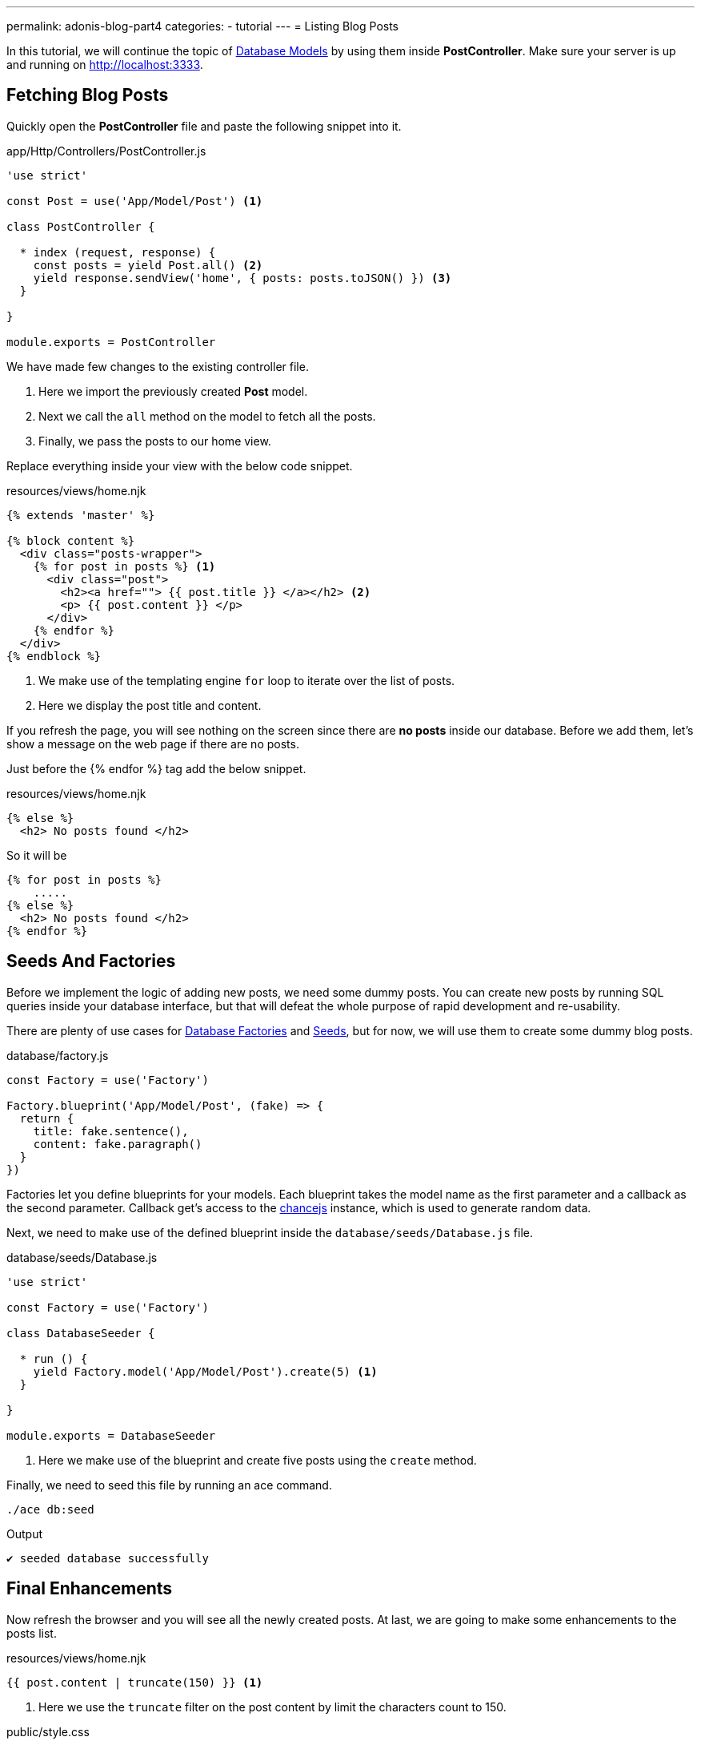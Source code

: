 ---
permalink: adonis-blog-part4
categories:
- tutorial
---
= Listing Blog Posts

In this tutorial, we will continue the topic of link:adonis-blog-part3[Database Models] by using them inside *PostController*. Make sure your server is up and running on http://localhost:3333.

== Fetching Blog Posts
Quickly open the *PostController* file and paste the following snippet into it.

.app/Http/Controllers/PostController.js
[source, javascript]
----
'use strict'

const Post = use('App/Model/Post') <1>

class PostController {

  * index (request, response) {
    const posts = yield Post.all() <2>
    yield response.sendView('home', { posts: posts.toJSON() }) <3>
  }

}

module.exports = PostController
----

We have made few changes to the existing controller file.

<1> Here we import the previously created *Post* model.
<2> Next we call the `all` method on the model to fetch all the posts.
<3> Finally, we pass the posts to our home view.

Replace everything inside your view with the below code snippet.

.resources/views/home.njk
[source, twig]
----
{% extends 'master' %}

{% block content %}
  <div class="posts-wrapper">
    {% for post in posts %} <1>
      <div class="post">
        <h2><a href=""> {{ post.title }} </a></h2> <2>
        <p> {{ post.content }} </p>
      </div>
    {% endfor %}
  </div>
{% endblock %}
----

<1> We make use of the templating engine `for` loop to iterate over the list of posts.
<2> Here we display the post title and content.

If you refresh the page, you will see nothing on the screen since there are *no posts* inside our database. Before we add them, let's show a message on the web page if there are no posts.

Just before the {% endfor %} tag add the below snippet.

.resources/views/home.njk
[source, twig]
----
{% else %}
  <h2> No posts found </h2>
----

So it will be

[source, twig]
----
{% for post in posts %}
    .....
{% else %}
  <h2> No posts found </h2>
{% endfor %}
----

== Seeds And Factories

Before we implement the logic of adding new posts, we need some dummy posts. You can create new posts by running SQL queries inside your database interface, but that will defeat the whole purpose of rapid development and re-usability.

There are plenty of use cases for link:seeds-and-factories#_about_factories[Database Factories] and link:seeds-and-factories#_about_seeds[Seeds], but for now, we will use them to create some dummy blog posts.

.database/factory.js
[source, javascript]
----
const Factory = use('Factory')

Factory.blueprint('App/Model/Post', (fake) => {
  return {
    title: fake.sentence(),
    content: fake.paragraph()
  }
})
----

Factories let you define blueprints for your models. Each blueprint takes the model name as the first parameter and a callback as the second parameter. Callback get's access to the link:http://chancejs.com/[chancejs, window="_blank"] instance, which is used to generate random data.

Next, we need to make use of the defined blueprint inside the `database/seeds/Database.js` file.

.database/seeds/Database.js
[source, javascript]
----
'use strict'

const Factory = use('Factory')

class DatabaseSeeder {

  * run () {
    yield Factory.model('App/Model/Post').create(5) <1>
  }

}

module.exports = DatabaseSeeder
----

<1> Here we make use of the blueprint and create five posts using the `create` method.

Finally, we need to seed this file by running an ace command.

[source, bash]
----
./ace db:seed
----

.Output
[source]
----
✔ seeded database successfully
----

== Final Enhancements
Now refresh the browser and you will see all the newly created posts. At last, we are going to make some enhancements to the posts list.

.resources/views/home.njk
[source, twig]
----
{{ post.content | truncate(150) }} <1>
----

<1> Here we use the `truncate` filter on the post content by limit the characters count to 150.

.public/style.css
[source, css]
----
.post {
  margin-top: 30px;
  padding-bottom: 15px;
  border-bottom: 1px solid #e8e8e8;
}
----

=== Posts List Preview
image:http://res.cloudinary.com/adonisjs/image/upload/v1472841292/posts-list_wkpogd.png[]
